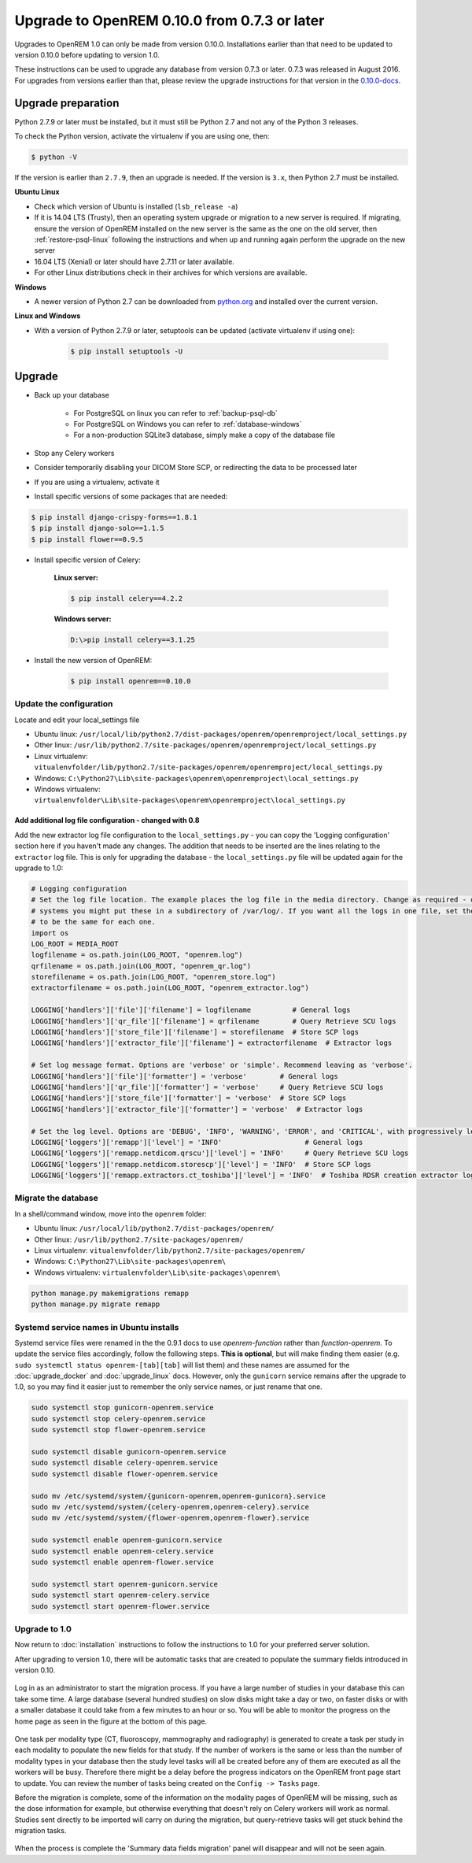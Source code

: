 #############################################
Upgrade to OpenREM 0.10.0 from 0.7.3 or later
#############################################

Upgrades to OpenREM 1.0 can only be made from version 0.10.0. Installations earlier than that need to be updated
to version 0.10.0 before updating to version 1.0.

These instructions can be used to upgrade any database from version 0.7.3 or later. 0.7.3 was released in August 2016.
For upgrades from versions earlier than that, please review the upgrade instructions for that version in the
`0.10.0-docs <https://docs.openrem.org/en/0.10.0-docs/release-0.7.3.html>`_.


*******************
Upgrade preparation
*******************

Python 2.7.9 or later must be installed, but it must still be Python 2.7 and not any of the Python 3 releases.

To check the Python version, activate the virtualenv if you are using one, then:

.. code-block:: console

    $ python -V

If the version is earlier than ``2.7.9``, then an upgrade is needed. If the version is ``3.x``, then Python 2.7 must
be installed.

**Ubuntu Linux**

* Check which version of Ubuntu is installed (``lsb_release -a``)
* If it is 14.04 LTS (Trusty), then an operating system upgrade or migration to a new server is required. If migrating,
  ensure the version of OpenREM installed on the new server is the same as the one on the old server, then
  :ref:`restore-psql-linux` following the instructions and when up and running again perform the upgrade on the new
  server
* 16.04 LTS (Xenial) or later should have 2.7.11 or later available.
* For other Linux distributions check in their archives for which versions are available.

**Windows**

* A newer version of Python 2.7 can be downloaded from `python.org <https://www.python.org/downloads>`_ and installed
  over the current version.

**Linux and Windows**

* With a version of Python 2.7.9 or later, setuptools can be updated (activate virtualenv if using one):

    .. code-block:: console

        $ pip install setuptools -U

*******
Upgrade
*******

* Back up your database

    * For PostgreSQL on linux you can refer to :ref:`backup-psql-db`
    * For PostgreSQL on Windows you can refer to :ref:`database-windows`
    * For a non-production SQLite3 database, simply make a copy of the database file

* Stop any Celery workers

* Consider temporarily disabling your DICOM Store SCP, or redirecting the data to be processed later

* If you are using a virtualenv, activate it

* Install specific versions of some packages that are needed:

.. code-block:: console

    $ pip install django-crispy-forms==1.8.1
    $ pip install django-solo==1.1.5
    $ pip install flower==0.9.5

* Install specific version of Celery:

    **Linux server:**

    .. code-block:: console

        $ pip install celery==4.2.2

    **Windows server:**

    .. code-block:: console

        D:\>pip install celery==3.1.25

* Install the new version of OpenREM:

    .. code-block:: console

        $ pip install openrem==0.10.0

Update the configuration
========================

Locate and edit your local_settings file

* Ubuntu linux: ``/usr/local/lib/python2.7/dist-packages/openrem/openremproject/local_settings.py``
* Other linux: ``/usr/lib/python2.7/site-packages/openrem/openremproject/local_settings.py``
* Linux virtualenv: ``vitualenvfolder/lib/python2.7/site-packages/openrem/openremproject/local_settings.py``
* Windows: ``C:\Python27\Lib\site-packages\openrem\openremproject\local_settings.py``
* Windows virtualenv: ``virtualenvfolder\Lib\site-packages\openrem\openremproject\local_settings.py``


Add additional log file configuration - changed with 0.8
^^^^^^^^^^^^^^^^^^^^^^^^^^^^^^^^^^^^^^^^^^^^^^^^^^^^^^^^

Add the new extractor log file configuration to the ``local_settings.py`` - you can copy the 'Logging
configuration' section here if you haven't made any changes. The addition that needs to be inserted are the
lines relating to the ``extractor`` log file. This is only for upgrading the database - the ``local_settings.py``
file will be updated again for the upgrade to 1.0:

.. code-block:: python

    # Logging configuration
    # Set the log file location. The example places the log file in the media directory. Change as required - on linux
    # systems you might put these in a subdirectory of /var/log/. If you want all the logs in one file, set the filename
    # to be the same for each one.
    import os
    LOG_ROOT = MEDIA_ROOT
    logfilename = os.path.join(LOG_ROOT, "openrem.log")
    qrfilename = os.path.join(LOG_ROOT, "openrem_qr.log")
    storefilename = os.path.join(LOG_ROOT, "openrem_store.log")
    extractorfilename = os.path.join(LOG_ROOT, "openrem_extractor.log")

    LOGGING['handlers']['file']['filename'] = logfilename          # General logs
    LOGGING['handlers']['qr_file']['filename'] = qrfilename        # Query Retrieve SCU logs
    LOGGING['handlers']['store_file']['filename'] = storefilename  # Store SCP logs
    LOGGING['handlers']['extractor_file']['filename'] = extractorfilename  # Extractor logs

    # Set log message format. Options are 'verbose' or 'simple'. Recommend leaving as 'verbose'.
    LOGGING['handlers']['file']['formatter'] = 'verbose'        # General logs
    LOGGING['handlers']['qr_file']['formatter'] = 'verbose'     # Query Retrieve SCU logs
    LOGGING['handlers']['store_file']['formatter'] = 'verbose'  # Store SCP logs
    LOGGING['handlers']['extractor_file']['formatter'] = 'verbose'  # Extractor logs

    # Set the log level. Options are 'DEBUG', 'INFO', 'WARNING', 'ERROR', and 'CRITICAL', with progressively less logging.
    LOGGING['loggers']['remapp']['level'] = 'INFO'                    # General logs
    LOGGING['loggers']['remapp.netdicom.qrscu']['level'] = 'INFO'     # Query Retrieve SCU logs
    LOGGING['loggers']['remapp.netdicom.storescp']['level'] = 'INFO'  # Store SCP logs
    LOGGING['loggers']['remapp.extractors.ct_toshiba']['level'] = 'INFO'  # Toshiba RDSR creation extractor logs

Migrate the database
====================

In a shell/command window, move into the ``openrem`` folder:

* Ubuntu linux: ``/usr/local/lib/python2.7/dist-packages/openrem/``
* Other linux: ``/usr/lib/python2.7/site-packages/openrem/``
* Linux virtualenv: ``vitualenvfolder/lib/python2.7/site-packages/openrem/``
* Windows: ``C:\Python27\Lib\site-packages\openrem\``
* Windows virtualenv: ``virtualenvfolder\Lib\site-packages\openrem\``

.. code-block:: console

    python manage.py makemigrations remapp
    python manage.py migrate remapp

.. _service_name_change:

Systemd service names in Ubuntu installs
========================================

Systemd service files were renamed in the the 0.9.1 docs to use *openrem-function* rather than *function-openrem*. To
update the service files accordingly, follow the following steps. **This is optional**, but will make finding them
easier (e.g. ``sudo systemctl status openrem-[tab][tab]`` will list them) and these names are assumed for the
:doc:`upgrade_docker` and :doc:`upgrade_linux` docs. However, only the ``gunicorn`` service remains after the upgrade to
1.0, so you may find it easier just to remember the only service names, or just rename that one.

.. code-block:: console

    sudo systemctl stop gunicorn-openrem.service
    sudo systemctl stop celery-openrem.service
    sudo systemctl stop flower-openrem.service

    sudo systemctl disable gunicorn-openrem.service
    sudo systemctl disable celery-openrem.service
    sudo systemctl disable flower-openrem.service

    sudo mv /etc/systemd/system/{gunicorn-openrem,openrem-gunicorn}.service
    sudo mv /etc/systemd/system/{celery-openrem,openrem-celery}.service
    sudo mv /etc/systemd/system/{flower-openrem,openrem-flower}.service

    sudo systemctl enable openrem-gunicorn.service
    sudo systemctl enable openrem-celery.service
    sudo systemctl enable openrem-flower.service

    sudo systemctl start openrem-gunicorn.service
    sudo systemctl start openrem-celery.service
    sudo systemctl start openrem-flower.service

Upgrade to 1.0
==============

Now return to :doc:`installation` instructions to follow the instructions to 1.0 for your preferred server solution.

After upgrading to version 1.0, there will be automatic tasks that are created to populate the summary fields introduced
in version 0.10.

..  figure:: img/0_10_Migration_Login.png
    :figwidth: 100%
    :align: center
    :alt: 0.10 upgrade panel before log in

Log in as an administrator to start the migration process. If you have
a large number of studies in your database this can take some time. A large database (several hundred studies) on slow
disks might take a day or two, on faster disks or with a smaller database it could take from a few minutes to an hour
or so. You will be able to monitor the progress on the home page as seen in the figure at the bottom of this page.

..  figure:: img/0_10_Migration_Loggedin.png
    :figwidth: 100%
    :align: center
    :alt: 0.10 upgrade panel after log in as administrator

One task per modality type (CT, fluoroscopy, mammography and radiography) is generated to create a task per study in
each modality to populate the new fields for that study. If the number of workers is the same or less than the number
of modality types in your database then the study level tasks will all be created before any of them are executed as
all the workers will be busy. Therefore there might be a delay before the progress indicators on the OpenREM front
page start to update. You can review the number of tasks being created on the ``Config -> Tasks`` page.

Before the migration is complete, some of the information on the modality pages of OpenREM will be missing, such as the
dose information for example, but otherwise everything that doesn't rely on Celery workers will work as normal. Studies
sent directly to be imported will carry on during the migration, but query-retrieve tasks will get stuck behind the
migration tasks.

..  figure:: img/0_10_Migration_Processing.png
    :figwidth: 100%
    :align: center
    :alt: 0.10 upgrade panel, population of fields in progress

When the process is complete the 'Summary data fields migration' panel will disappear and will not be seen again.
